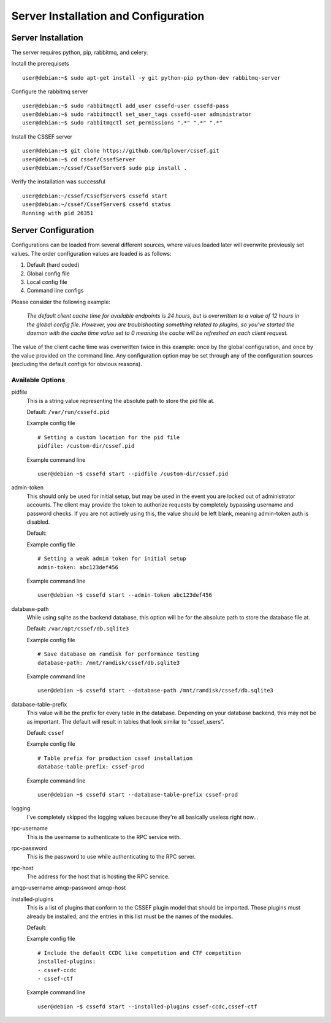 Server Installation and Configuration
==============================
.. _server-server_installation:
Server Installation
-------------------
The server requires python, pip, rabbitmq, and celery.

Install the prerequisets
::
	user@debian:~$ sudo apt-get install -y git python-pip python-dev rabbitmq-server

Configure the rabbitmq server
::
	user@debian:~$ sudo rabbitmqctl add_user cssefd-user cssefd-pass
	user@debian:~$ sudo rabbitmqctl set_user_tags cssefd-user administrator
	user@debian:~$ sudo rabbitmqctl set_permissions ".*" ".*" ".*"

Install the CSSEF server
::
	user@debian:~$ git clone https://github.com/bplower/cssef.git
	user@debian:~$ cd cssef/CssefServer
	user@debian:~/cssef/CssefServer$ sudo pip install .

Verify the installation was successful
::
	user@debian:~/cssef/CssefServer$ cssefd start
	user@debian:~/cssef/CssefServer$ cssefd status
	Running with pid 26351

.. _server-server_configuration:
Server Configuration
--------------------

Configurations can be loaded from several different sources, where values loaded later will overwrite previously set values. The order configuration values are loaded is as follows:

1. Default (hard coded)
2. Global config file
3. Local config file
4. Command line configs

Please consider the following example:

	`The default client cache time for available endpoints is 24 hours, but is overwritten to a value of 12 hours in the global config file. However, you are troublshooting something related to plugins, so you've started the daemon with the cache time value set to 0 meaning the cache will be refreshed on each client request.`

The value of the client cache time was overwritten twice in this example: once by the global configuration, and once by the value provided on the command line. Any configuration option may be set through any of the configuration sources (excluding the default configs for obvious reasons).

Available Options
~~~~~~~~~~~~~~~~~~~~~
pidfile
	This is a string value representing the absolute path to store the pid file at.

	Default: ``/var/run/cssefd.pid``

	Example config file
	::
		# Setting a custom location for the pid file
		pidfile: /custom-dir/cssef.pid

	Example command line
	::
		user@debian ~$ cssefd start --pidfile /custom-dir/cssef.pid

admin-token
	This should only be used for initial setup, but may be used in the event you are locked out of administrator accounts. The client may provide the token to authorize requests by completely bypassing username and password checks. If you are not actively using this, the value should be left blank, meaning admin-token auth is disabled.

	Default:

	Example config file
	::
		# Setting a weak admin token for initial setup
		admin-token: abc123def456

	Example command line
	::
		user@debian ~$ cssefd start --admin-token abc123def456

database-path
	While using sqlite as the backend database, this option will be for the absolute path to store the database file at.

	Default: ``/var/opt/cssef/db.sqlite3``

	Example config file
	::
		# Save database on ramdisk for performance testing
		database-path: /mnt/ramdisk/cssef/db.sqlite3

	Example command line
	::
		user@debian ~$ cssefd start --database-path /mnt/ramdisk/cssef/db.sqlite3

database-table-prefix
	This value will be the prefix for every table in the database. Depending on your database backend, this may not be as important. The default will result in tables that look similar to "cssef_users".

	Default: ``cssef``

	Example config file
	::
		# Table prefix for production cssef installation
		database-table-prefix: cssef-prod

	Example command line
	::
		user@debian ~$ cssefd start --database-table-prefix cssef-prod

logging
	I've completely skipped the logging values because they're all basically useless right now...

rpc-username
	This is the username to authenticate to the RPC service with.

rpc-password
	This is the password to use while authenticating to the RPC server.

rpc-host
	The address for the host that is hosting the RPC service.

amqp-username
amqp-password
amqp-host

installed-plugins
	This is a list of plugins that conform to the CSSEF plugin model that should be imported. Those plugins must already be installed, and the entries in this list must be the names of the modules.

	Default:

	Example config file
	::
		# Include the default CCDC like competition and CTF competition
		installed-plugins:
		- cssef-ccdc
		- cssef-ctf

	Example command line
	::
		user@debian ~$ cssefd start --installed-plugins cssef-ccdc,cssef-ctf